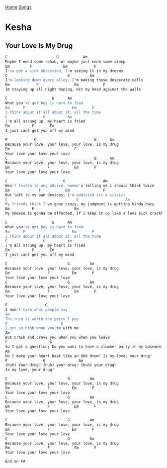 [[../index.org][Home]]
[[./index.org][Songs]]

* Kesha
** Your Love Is My Drug
#+BEGIN_SRC sh
  C                      G           Am
  Maybe I need some rehab, or maybe just need some sleep
  Em         F              Em            F
  I've got a sick obsession, I'm seeing it in my dreams
  C                           G         Am
  I'm looking down every alley, I'm making those desperate calls
  Em            F                Em           F
  Im staying up all night hoping, Hit my head against the walls

  C                    G      Am
  What you've got boy is hard to find
  Em      F                     Em       F
  I Think about it all about it, all the time
  C                G          Am
  I'm all strung up, my heart is fried
  Em          F       Em
  I just cant get you off my mind

  F            C                          G      Am
  Because your love, your love, your love, is my drug
  Em                             F
  Your love your love your love
  C                                       G      Am
  Because your love, your love, your love, is my drug
  Em                 F           Em       F
  Your love your love your love

  C                         G                 Am
  Won't listen to any advice, mamma's telling me i should think twice
  Em             F           Em               F
  But left to my own devices, i'm addicted its a crisis!
  C                               G                     Am
  My friends think I've gone crazy, my judgment is getting kinda hazy
  Em          F                  Em
  My sneeze is gonna be affected, if I keep it up like a love sick crackhead

  C                    G      Am
  What you've got boy is hard to find
  Em      F                     Em       F
  I Think about it all about it, all the time
  C                G          Am
  I'm all strung up, my heart is fried
  Em          F       Em
  I just cant get you off my mind

  C                           G         Am
  Because your love, your love, your love, is my drug
  Em                 F          Em       F
  Your love your love your love
  C                           G         Am
  Because your love, your love, your love, is my drug
  Em                 F           Em       F
  Your love your love your love

  F                 G
  I don't care what people say
  Am
  The rush is worth the price I pay
  F                        G
  I get so high when you're with me
  Am
  But crash and crave you when you when you leave
  F                   G
  So I got a question; Do you want to have a slumber party in my basement?
  Am
  Do I make your heart beat like an 808 drum? Is my love, your drug?
  F                G               Am
  (huh) Your drug? (huh) your drug? (huh) your drug?
  Is my love, your drug?

  C                           G         Am
  Because your love, your love, your love, is my drug
  Em                 F          Em       F
  Your love your love your love
  C                           G         Am
  Because your love, your love, your love, is my drug
  Em                 F           Em       F
  Your love your love your love

  C                           G         Am
  Because your love, your love, your love, is my drug
  Em                 F          Em       F
  Your love your love your love
  C                           G         Am
  Because your love, your love, your love, is my drug
  Em                 F           Em       F
  Your love your love your love

  End on F#

#+END_SRC
